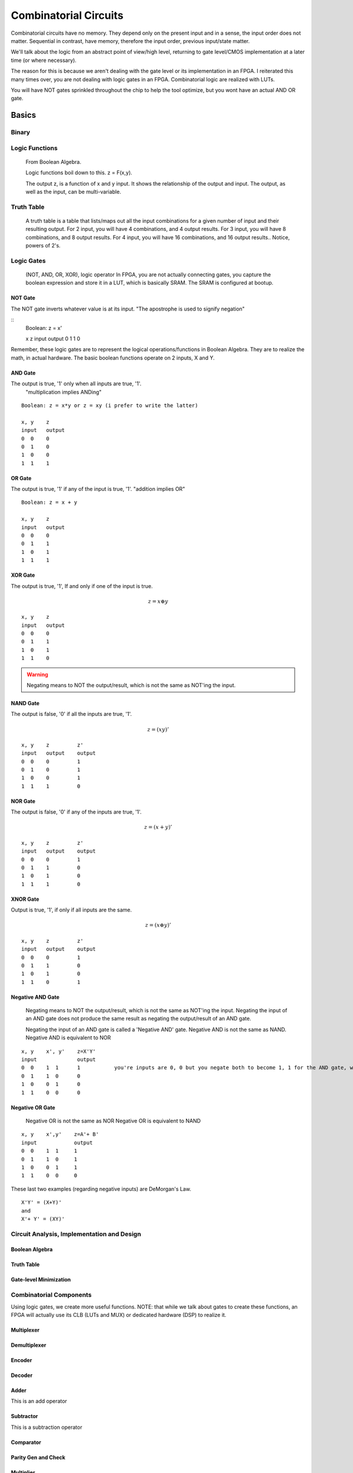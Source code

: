 ************************************************
Combinatorial Circuits
************************************************
Combinatorial circuits have no memory.
They depend only on the present input and in a sense, the input order does not matter.
Sequential in contrast, have memory, therefore the input order, previous input/state matter.

We'll talk about the logic from an abstract point of view/high level,
returning to gate level/CMOS implementation at a later time (or where necessary).

The reason for this is because we aren't dealing with the gate level or its implementation in an FPGA.
I reiterated this many times over, you are not dealing with logic gates in an FPGA. 
Combinatorial logic are realized with LUTs. 

You will have NOT gates sprinkled throughout the chip to help the tool optimize,
but you wont have an actual AND OR gate.


Basics
##########################

Binary
====================

Logic Functions
====================
  From Boolean Algebra.

  Logic functions boil down to this.
  z = F(x,y). 

  The output z, is a function of x and y input.
  It shows the relationship of the output and input.
  The output, as well as the input, can be multi-variable.

Truth Table
====================
  A truth table is a table that lists/maps out all the input combinations for a given number of input and their resulting output.
  For 2 input, you will have 4 combinations, and 4 output results.
  For 3 input, you will have 8 combinations, and 8 output results.
  For 4 input, you will have 16 combinations, and 16 output results..
  Notice, powers of 2's.



Logic Gates
====================

  (NOT, AND, OR, XOR), logic operator
  In FPGA, you are not actually connecting gates, you capture the boolean expression and store it in a LUT, which is basically SRAM. 
  The SRAM is configured at bootup.

NOT Gate
-----------------------
The NOT gate inverts whatever value is at its input.
"The apostrophe is used to signify negation"

::
  Boolean: z = x'
  
  x     z
  input output
  0     1
  1     0

Remember, these logic gates are to represent the logical operations/functions in Boolean Algebra.
They are to realize the math, in actual hardware.
The basic boolean functions operate on 2 inputs, X and Y.

AND Gate
-----------------------
The output is true, '1' only when all inputs are true, '1'.
 "multiplication implies ANDing"

::

  Boolean: z = x*y or z = xy (i prefer to write the latter)

  x, y    z
  input   output
  0  0    0
  0  1    0
  1  0    0
  1  1    1 

OR Gate
-----------------------
The output is true, '1' if any of the input is true, '1'.
"addition implies OR"

::

  Boolean: z = x + y 

  x, y    z
  input   output
  0  0    0
  0  1    1
  1  0    1
  1  1    1 

XOR Gate
-----------------------
The output is true, '1', If and only if one of the input is true.

.. math::

  z = x \oplus y

::

  x, y    z
  input   output
  0  0    0
  0  1    1
  1  0    1
  1  1    0 

.. warning::
  
  Negating means to NOT the output/result, which is not the same as NOT'ing the input.

NAND Gate
-----------------------
The output is false, '0' if all the inputs are true, '1'.

.. math::

  z = (xy)'

::

  x, y    z         z'
  input   output    output
  0  0    0         1
  0  1    0         1
  1  0    0         1
  1  1    1         0

NOR Gate
-----------------------
The output is false, '0' if any of the inputs are true, '1'.

.. math::

  z = (x + y)'

::

  x, y    z         z'
  input   output    output
  0  0    0         1
  0  1    1         0
  1  0    1         0
  1  1    1         0


XNOR Gate
-----------------------
Output is true, '1', if only if all inputs are the same.

.. math::

  z = (x \oplus y)'

::

  x, y    z         z'
  input   output    output
  0  0    0         1
  0  1    1         0
  1  0    1         0
  1  1    0         1


Negative AND Gate
-----------------------
  Negating means to NOT the output/result, which is not the same as NOT'ing the input.
  Negating the input of an AND gate does not produce the same result as negating the output/result of an AND gate.

  Negating the input of an AND gate is called a 'Negative AND' gate.
  Negative AND is not the same as NAND.
  Negative AND is equivalent to NOR


::

  x, y    x', y'    z=X'Y'
  input             output
  0  0    1  1      1           you're inputs are 0, 0 but you negate both to become 1, 1 for the AND gate, which results in a 1. 
  0  1    1  0      0
  1  0    0  1      0
  1  1    0  0      0


Negative OR Gate
-----------------------
  Negative OR is not the same as NOR
  Negative OR is equivalent to NAND

::

  x, y    x',y'    z=A'+ B'
  input            output
  0  0    1  1     1
  0  1    1  0     1
  1  0    0  1     1
  1  1    0  0     0



These last two examples (regarding negative inputs) are DeMorgan's Law.

::

  X'Y' = (X+Y)'
  and
  X'+ Y' = (XY)'





Circuit Analysis, Implementation and Design
================================================

Boolean Algebra
-------------------------------

Truth Table
-------------------------------

Gate-level Minimization
-------------------------------








Combinatorial Components
=======================================
Using logic gates, we create more useful functions.
NOTE: that while we talk about gates to create these functions, an FPGA will actually use its CLB (LUTs and MUX) or dedicated hardware (DSP) to realize it.


Multiplexer
-------------------------------



Demultiplexer
-------------------------------

Encoder
-------------------------------

Decoder
-------------------------------

Adder
-------------------------------
This is an add operator

.. code-block:: vhdl
  :linenos:    

    signal A, B : std_logic_vector(N downto 0);
    signal sum : std_logic_vector(N+1 downto 0);

    process(A,B) begin
        sum <= A + B;
    end process;


Subtractor
-------------------------------
This is a subtraction operator

.. code-block:: vhdl
  :linenos:    

    signal A, B : std_logic_vector(N downto 0);
    signal diff : std_logic_vector(N+1 downto 0);

    process(A,B) begin
        diff <= A - B;
    end process;


Comparator
-------------------------------

Parity Gen and Check
-------------------------------

Multiplier
-------------------------------
.. code-block:: vhdl
  :linenos:    

  entity mult_unsigned is
  generic(
  WIDTHA : integer := 16;
  WIDTHB : integer := 16
  );
  port(
  A : in std_logic_vector(WIDTHA - 1 downto 0);
  B : in std_logic_vector(WIDTHB - 1 downto 0);
  RES : out std_logic_vector(WIDTHA + WIDTHB - 1 downto 0)
  );
  end mult_unsigned;

  architecture beh of mult_unsigned is
  begin
  RES <= A * B;
  end beh;



Tristate
-------------------------------


:: Tristates

    An external pin of the circuit (OBUFT)
    An Internal bus (BUFT):
    An inferred BUFT is converted automatically to logic realized in LUTs by Vivado synthesis.
    When an internal bus inferring a BUFT is driving an output of the top module, the Vivado synthesis infers an OBUF.


.. code-block:: vhdl
  :linenos:    

    entity tristates_1 is
    port(
      T : in std_logic;
      I : in std_logic;
      O : out std_logic
    );
    end tristates_1;
    architecture archi of tristates_1 is
    begin
    process(I, T)
    begin
    if (T = '0') then
    O <= I;
    else
    O <= 'Z';
    end if;
    end process;
    end archi;




ALU
-------------------------------
Create/ show a simple one. That utilizes enc/dec, add/sub

  .. code-block:: vhdl
  :linenos:    

